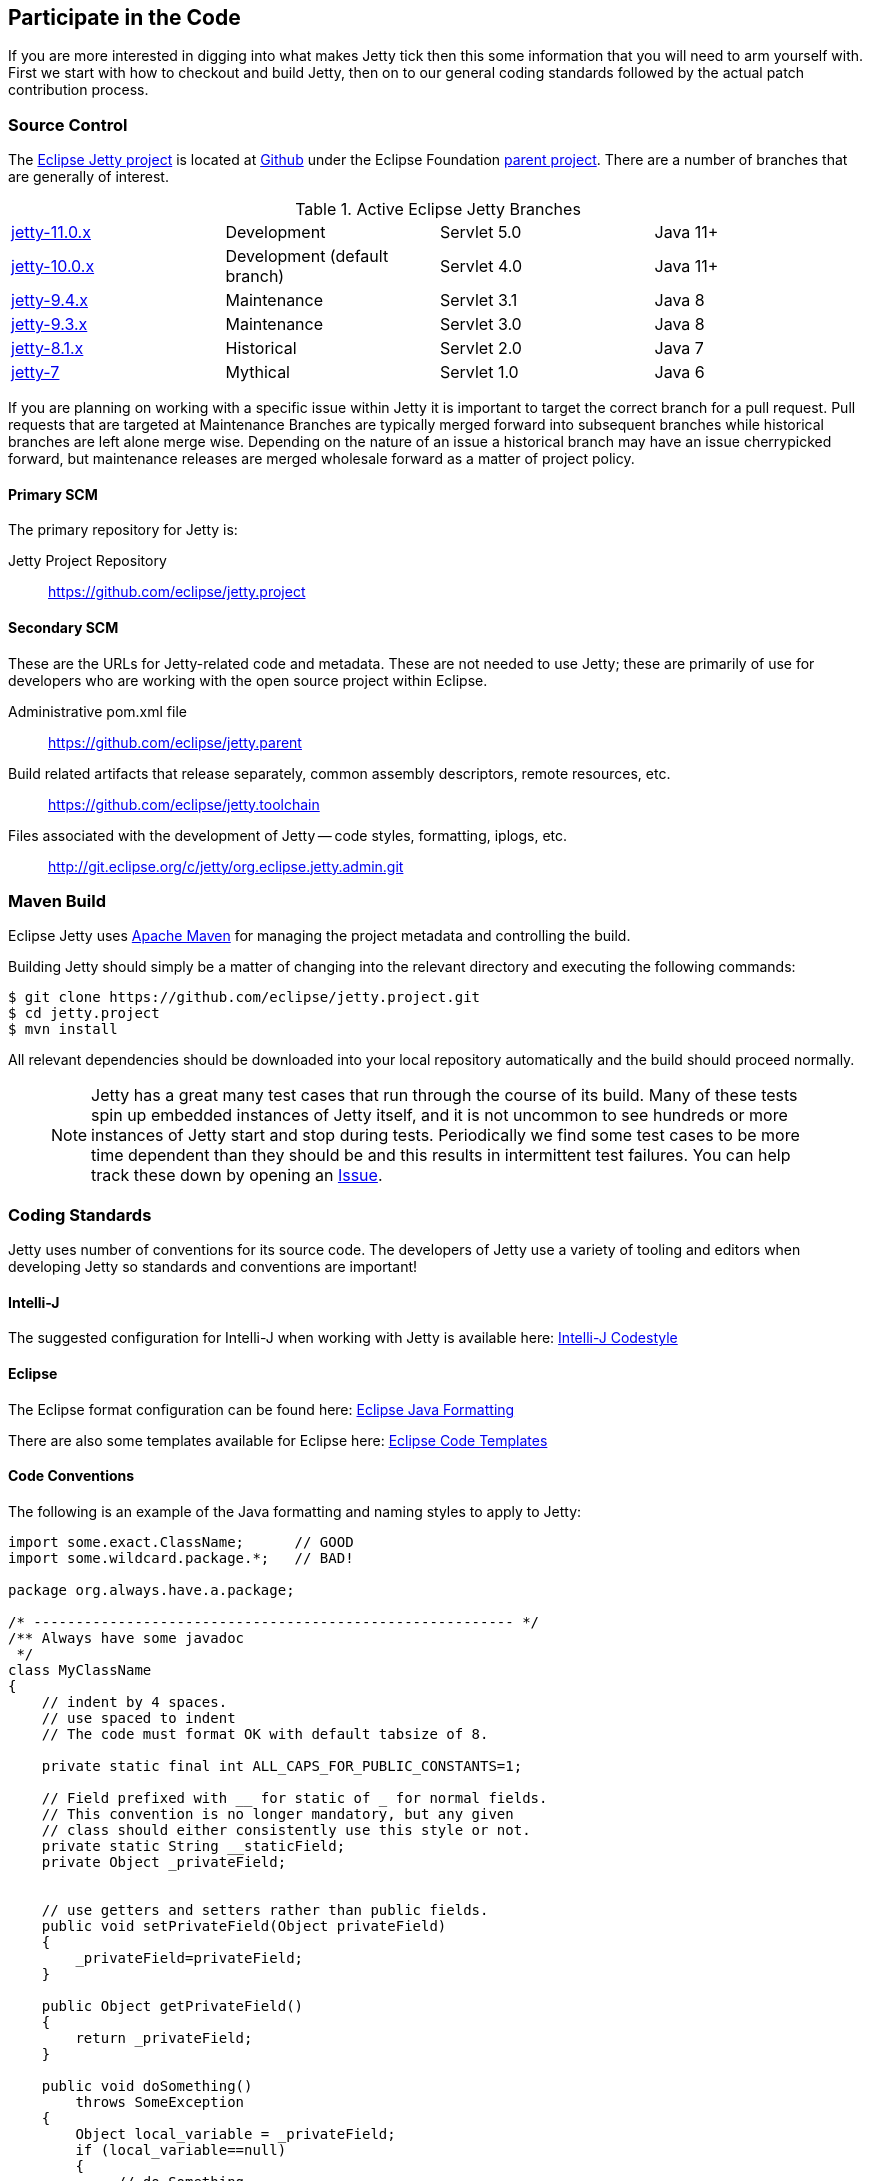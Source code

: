 //
// ========================================================================
// Copyright (c) 2021 Mort Bay Consulting Pty Ltd and others.
//
// This program and the accompanying materials are made available under the
// terms of the Eclipse Public License v. 2.0 which is available at
// https://www.eclipse.org/legal/epl-2.0, or the Apache License, Version 2.0
// which is available at https://www.apache.org/licenses/LICENSE-2.0.
//
// SPDX-License-Identifier: EPL-2.0 OR Apache-2.0
// ========================================================================
//

[[cg-source]]
== Participate in the Code

If you are more interested in digging into what makes Jetty tick then this some information that you will need to arm yourself with.
First we start with how to checkout and build Jetty, then on to our general coding standards followed by the actual patch contribution process.


[[cg-community-source]]
=== Source Control

The https://github.com/eclipse/jetty.project[Eclipse Jetty project] is located at https://github.com[Github] under the Eclipse Foundation https://github.com/eclipse[parent project]. There are a number of branches that are generally of interest.

.Active Eclipse Jetty Branches
[cols="4"]
|===
| https://github.com/eclipse/jetty.project/tree/jetty-10.0.x[jetty-11.0.x] | Development | Servlet 5.0 | Java 11+
| https://github.com/eclipse/jetty.project/tree/jetty-10.0.x[jetty-10.0.x] | Development (default branch) | Servlet 4.0 | Java 11+
| https://github.com/eclipse/jetty.project/tree/jetty-9.4.x[jetty-9.4.x] | Maintenance | Servlet 3.1 | Java 8
| https://github.com/eclipse/jetty.project/tree/jetty-9.3.x[jetty-9.3.x] | Maintenance | Servlet 3.0 | Java 8
| https://github.com/eclipse/jetty.project/tree/jetty-8.1.x[jetty-8.1.x] | Historical | Servlet 2.0 | Java 7
| https://github.com/eclipse/jetty.project/tree/jetty-7[jetty-7] | Mythical | Servlet 1.0 | Java 6
|===

If you are planning on working with a specific issue within Jetty it is important to target the correct branch for a pull request. Pull requests that are targeted at Maintenance Branches are typically merged forward into subsequent branches while historical branches are left alone merge wise.  Depending on the nature of an issue a historical branch may have an issue cherrypicked forward, but maintenance releases are merged wholesale forward as a matter of project policy.

==== Primary SCM

The primary repository for Jetty is:

Jetty Project Repository::
  https://github.com/eclipse/jetty.project

==== Secondary SCM

These are the URLs for Jetty-related code and metadata.
These are not needed to use Jetty; these are primarily of use for developers who are working with the open source project within Eclipse.

Administrative pom.xml file::
  https://github.com/eclipse/jetty.parent
Build related artifacts that release separately, common assembly descriptors, remote resources, etc.::
  https://github.com/eclipse/jetty.toolchain
Files associated with the development of Jetty -- code styles, formatting, iplogs, etc.::
  http://git.eclipse.org/c/jetty/org.eclipse.jetty.admin.git

[[cg-contributing-build]]
=== Maven Build

Eclipse Jetty uses http://maven.apache.org/[Apache Maven] for managing the project metadata and controlling the build.

Building Jetty should simply be a matter of changing into the relevant directory and executing the following commands:

[source, screen, subs="{sub-order}"]
....

$ git clone https://github.com/eclipse/jetty.project.git
$ cd jetty.project
$ mvn install


....

All relevant dependencies should be downloaded into your local repository automatically and the build should proceed normally.

____
[NOTE]
Jetty has a great many test cases that run through the course of its build.  Many of these tests spin up embedded instances of Jetty itself, and it is not uncommon to see hundreds or more instances of Jetty start and stop during tests.
Periodically we find some test cases to be more time dependent than they should be and this results in intermittent test failures.
You can help track these down by opening an https://github.com/eclipse/jetty.project/issues[Issue].
____



[[cg-coding-standards]]
=== Coding Standards

Jetty uses number of conventions for its source code. The developers of Jetty use a variety of tooling and editors when developing Jetty so standards and conventions are important!

==== Intelli-J

The suggested configuration for Intelli-J when working with Jetty is available here: http://git.eclipse.org/c/jetty/org.eclipse.jetty.admin.git/tree/idea-jetty-codestyle-settings.jar[Intelli-J Codestyle]

==== Eclipse

The Eclipse format configuration can be found here:
http://git.eclipse.org/c/jetty/org.eclipse.jetty.admin.git/tree/jetty-eclipse-java-format.xml[Eclipse Java Formatting]

There are also some templates available for Eclipse here:
http://git.eclipse.org/c/jetty/org.eclipse.jetty.admin.git/tree/jetty-eclipse-codetemplates.xml[Eclipse Code Templates]

==== Code Conventions

The following is an example of the Java formatting and naming styles to apply to Jetty:

[source, java, subs="{sub-order}"]
----

import some.exact.ClassName;      // GOOD
import some.wildcard.package.*;   // BAD!

package org.always.have.a.package;

/* --------------------------------------------------------- */
/** Always have some javadoc
 */
class MyClassName
{
    // indent by 4 spaces.
    // use spaced to indent
    // The code must format OK with default tabsize of 8.

    private static final int ALL_CAPS_FOR_PUBLIC_CONSTANTS=1;

    // Field prefixed with __ for static of _ for normal fields.
    // This convention is no longer mandatory, but any given
    // class should either consistently use this style or not.
    private static String __staticField;
    private Object _privateField;


    // use getters and setters rather than public fields.
    public void setPrivateField(Object privateField)
    {
        _privateField=privateField;
    }

    public Object getPrivateField()
    {
        return _privateField;
    }

    public void doSomething()
        throws SomeException
    {
        Object local_variable = _privateField;
        if (local_variable==null)
        {
             // do Something
        }
    }
}

----

While Eclipse Jetty is an open source project it is also a member of the Eclipse Foundation which carries along some additional responsibilities.
Intellectual Property is a hallmark concern of the Eclipse Foundation so you are encouraged to understand what that entails before diving in.
As much as we would like to accept a tremendous pull request, without the proper chain of events being completed our hands are tied.
That being said, the steps are not particularly onerous and we are happy to work with you to get them accomplished.

==== Logging Conventions

When deciding when and what to log, bear in mind a few things:

* never use `LOG.debug` without a preceding `if (LOG.isDebugEnabled())`
* we don't want to pollute the log with very long stacktraces unless necessary
* we don't want to routinely produce logging events in response to data sent by a user
* we should not call more than one LOG method for a single event: otherwise log messages may be interleaved and more confusing
* we should never LOG.warn and then throw that exception, as that will result in double handling
* we should seldom LOG.debug and then throw as that will make debug verbose and add little information
* when interacting with a request, or information received from a client:
** no logging unless `isDebugEnabled`, in which case you output at `DEBUG` level eg:
[source, java, subs="{sub-order}"]
----
  catch (Throwable t)
  {
     if (LOG.isDebugEnabled())
       LOG.debug("Something happened {} {} {}",x, y, z, t);
  }
----

* when calling into application code that throws an exception:
** use `INFO` level, and use `isDebugEnabled` to cut down on the size of the logging of stack traces:
[source, java, subs="{sub-order}"]
----
  catch (Throwable t)
  {
    if (LOG.isDebugEnabled())
      LOG.info("Something happened {} {} {}", x, y, z, t);
    else
      LOG.info("Something happened {} {} {} {}", x, y, z, t.toString());
  }
----

* when exceptions happen in jetty code:
** mostly use `WARN` or `ERROR` level
** if the exception is not entirely unexpected, can happen relatively frequently, or can potentially have a very long stack trace and you don't want to clutter up the log, you can use `isDebugEnabled` to cut down on the size of the logging of the stacktrace:
[source, java, subs="{sub-order}"]
----
  catch (Throwable t)
  {
    if (LOG.isDebugEnabled())
      LOG.warn("Something happened {} {} {}", x, y, z, t);
    else
      LOG.warn("Something happened {} {} {} {}", x, y, z, t.toString());
  }
----

____
[TIP]
Be aware that `LOG.warn("Something happened", t)` is the same as `LOG.warn("Something happened {}", t)`, at least for the default jetty logging.
In both cases, the full stacktrace is output. If you only want the log message, you need to do `LOG.warn("Something happened {}", t.toString())`.
____

[[cg-patches]]
=== Contributing Patches

We love seeing people contribute patches to the Jetty project and the process is relatively simple.
The requirements to commit are modest but very important to the Eclipse Foundation and the intellectual property of the open source project.
The following is the general process by which we operate.

* You must have a signed Eclipse Contributor Agreement.
* This agreement must be under the _same_ email address as the Git pull request originates from.
* The commit must be signed.
* When the pull request is made, a git-hook will validate the email address.
** If the result is a green checkbox then the Jetty committers can review the pull request.
** If the result is a red X then there is absolutely nothing the Jetty committers can do to accept the commit at this point.
* This may not be the final form a commit will take, there may be some back and forth and you may be asked to re-issue a pull request.


Not everything is specifically relevant since we are at GitHub but the crux of things are detailed there.
The ECA is *critically* important to the process.

[[cg-contributing-eca]]
==== Sign an Eclipse Contributor Agreement (ECA)

The Eclipse Foundation has a strong Intellectual Property policy which tracks contributions in detail to ensure that:

1.  Did the contributor author 100% of the content?
2.  Does the contributor have the rights to contribute this content to Eclipse?
3.  Is the contribution under the project’s license(s) (e.g. EPL)

A contributor needs to e-sign a Eclipse Contributor Agreement (for more explanation see the http://www.eclipse.org/legal/ecafaq.php[Eclipse ECA FAQ] ) regardless of how their contribution patch is provided.
You can familiarize yourself with the Eclipse wiki page at http://wiki.eclipse.org/Development_Resources/Contributing_via_Git[Contributing via Git].
In order to have a pull request accepted by any Eclipse project you *must* complete this agreement.
____
[TIP]
Log into the https://www.eclipse.org[Eclipse home page] (you will need to create an account with the Eclipse Foundation if you have not already done so), click on "Eclipse ECA", and complete the form.
Be sure to use the _same email address_ when you create any Git commit records.
____

[[t-contributing-git-config]]
==== Configuring Git

GitHub has copious amounts of quality documentation on how to interact with the system and you will minimally need to configure the user.email property.
Check out the following link:https://help.github.com/articles/setting-your-email-in-git[guide on GitHub] for more information.

[[t-contributing-making-the-commit]]
==== Making the Commit

When making the commit for the pull request it is  _vital_ that you "sign-off" on the commit using `git commit -s` option.
Without this sign-off, your patch cannot be applied to the Jetty repository because it will be rejected.

You can check out the link:https://help.github.com/articles/signing-tags-using-gpg[guide at Github] for more information.
____
[TIP]
One way to think of this is that when you sign the ECA you are indicating that you are free to contribute to eclipse, but that doesn't mean everything you ever do can be contributed.
Using the commit signing mechanism indicates that your commit is under the auspices of your agreement.
____

If a pull request is for a particular issue in our repository then the format of the commit message is important.
The message should follow the form "Issue #123 <description of the commit>".
When the Jetty project runs releases we have an automated process that scans for commits with this format for inclusion in our VERSION.txt file.

[source, screen]
----
> git commit -s -m "Issue #123 resolving the issue by adding widget"
----

[[cg-the-pull-request]]
==== The Pull Request

Pull requests are very much a GitHub process so best link:https://help.github.com/articles/creating-a-pull-request[explained by Github].

[[cg-our-policies]]
==== Our Policies

We wholeheartedly welcome contributions to Jetty and will do our best to process them in a timely fashion.
While not every contribution will be accepted, our commitment is to work with interested parties on the things they care about.
With that in mind, we can only handle pull requests with actively engaged parties.
We reserve the right to abandon pull requests whose authors do no respond in a timely fashion.

We will generally adhere to the following time frames for contributions:

* Invalid Pull Requests - 1 week
** These pull requests do not follow the contribution requirements for some reason, be it missing contributor agreement or the wrong email.
** We will try and follow up with the pull request author to resolve the issue but much of this is out of our hands and are between committer and the Eclipse Foundation.
** If we do not hear from the contributor after a week we will close the pull request.

* Valid Pull Requests - 2 weeks
** These pull requests have a green check mark after the commit title.
** If the pull request can be immediately applied we will do so.
** There may need to be some conversation on the issue in which case a committer will follow up with the author in the pull request.
** If the original contributor does not respond within 2 weeks we may close the commit.
** If we see value in the commit yet the author has not responded after 2 weeks we may make some variation of the commit ourselves.
